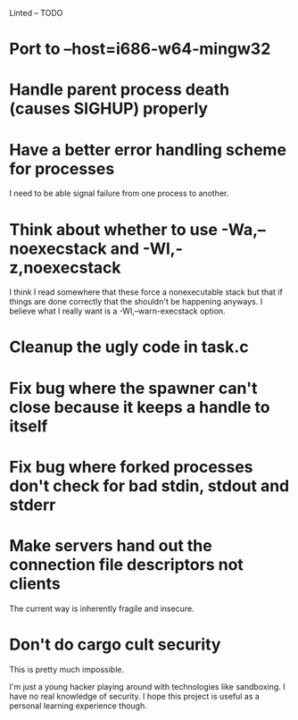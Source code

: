 Linted -- TODO

* Port to --host=i686-w64-mingw32
* Handle parent process death (causes SIGHUP) properly
* Have a better error handling scheme for processes
I need to be able signal failure from one process to another.
* Think about whether to use -Wa,--noexecstack and -Wl,-z,noexecstack
I think I read somewhere that these force a nonexecutable stack but
that if things are done correctly that the shouldn't be happening
anyways. I believe what I really want is a -Wl,--warn-execstack
option.
* Cleanup the ugly code in task.c
* Fix bug where the spawner can't close because it keeps a handle to itself
* Fix bug where forked processes don't check for bad stdin, stdout and stderr
* Make servers hand out the connection file descriptors not clients
The current way is inherently fragile and insecure.
* Don't do cargo cult security
This is pretty much impossible.

I'm just a young hacker playing around with technologies like
sandboxing. I have no real knowledge of security. I hope this project
is useful as a personal learning experience though.
